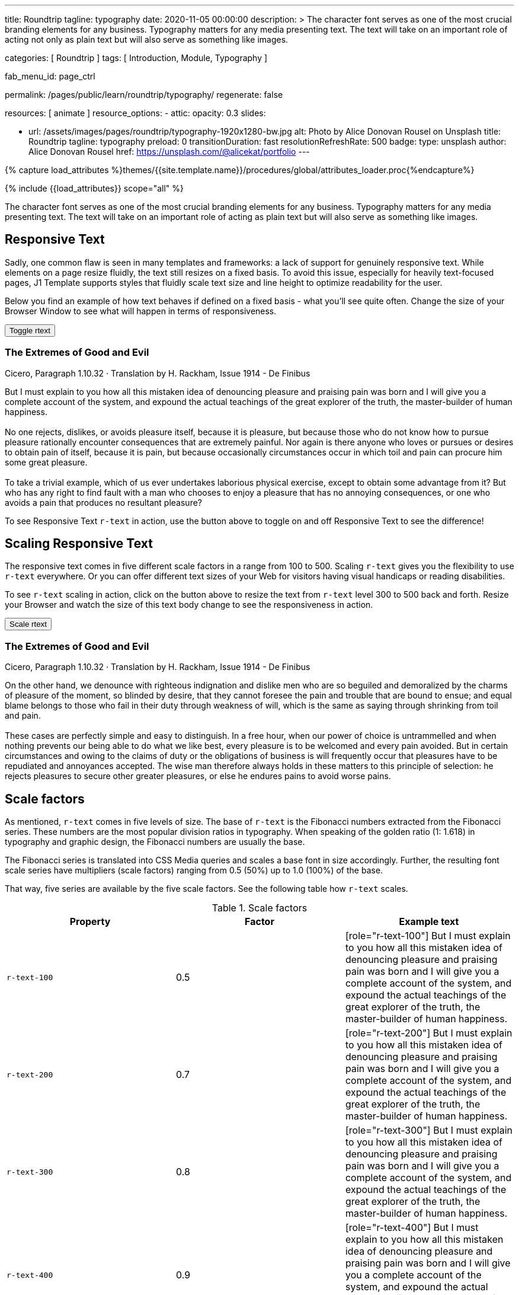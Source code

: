 ---
title:                                  Roundtrip
tagline:                                typography
date:                                   2020-11-05 00:00:00
description: >
                                        The character font serves as one of the most crucial branding elements for
                                        any business. Typography matters for any media presenting text. The text will
                                        take on an important role of acting not only as plain text but will also serve
                                        as something like images.

categories:                             [ Roundtrip ]
tags:                                   [ Introduction, Module, Typography ]

fab_menu_id:                            page_ctrl

permalink:                              /pages/public/learn/roundtrip/typography/
regenerate:                             false

resources:                              [ animate ]
resource_options:
  - attic:
      opacity:                          0.3
      slides:

        - url:                          /assets/images/pages/roundtrip/typography-1920x1280-bw.jpg
          alt:                          Photo by Alice Donovan Rousel on Unsplash
          title:                        Roundtrip
          tagline:                      typography
          preload:                      0
          transitionDuration:           fast
          resolutionRefreshRate:        500
          badge:
            type:                       unsplash
            author:                     Alice Donovan Rousel
            href:                       https://unsplash.com/@alicekat/portfolio
---

// Page Initializer
// =============================================================================
// Enable the Liquid Preprocessor
:page-liquid:

// Set (local) page attributes here
// -----------------------------------------------------------------------------
// :page--attr:                         <attr-value>
:images-dir:                            {imagesdir}/pages/roundtrip/100_present_images

//  Load Liquid procedures
// -----------------------------------------------------------------------------
{% capture load_attributes %}themes/{{site.template.name}}/procedures/global/attributes_loader.proc{%endcapture%}

// Load page attributes
// -----------------------------------------------------------------------------
{% include {{load_attributes}} scope="all" %}


// Page content
// ~~~~~~~~~~~~~~~~~~~~~~~~~~~~~~~~~~~~~~~~~~~~~~~~~~~~~~~~~~~~~~~~~~~~~~~~~~~~~

// Include sub-documents (if any)
// -----------------------------------------------------------------------------
[role="dropcap"]
The character font serves as one of the most crucial branding elements for
any business. Typography matters for any media presenting text. The text will
take on an important role of acting as plain text but will also serve
as something like images.

== Responsive Text

Sadly, one common flaw is seen in many templates and frameworks: a lack of
support for genuinely responsive text. While elements on a page resize
fluidly, the text still resizes on a fixed basis. To avoid this issue,
especially for heavily text-focused pages, J1 Template supports styles that
fluidly scale text size and line height to optimize readability for the user.

Below you find an example of how text behaves if defined on a fixed basis -
what you'll see quite often. Change the size of your Browser Window to see
what will happen in terms of responsiveness.

++++
<div>
  <button type="button" name="toggle-r-text" class="btn btn-primary btn-flex mt-3 mb-3">
    <i class="toggle-button mdi mdi-toggle-switch-off mdi-lg mdi-md-bg-primary-50 mr-1"></i>
    Toggle rtext
  </button>
  <div class="mb-4">
    <div class="content">
      <!-- jadams, 2020-11-15: adjusted heading levels (Google optimisation) -->
      <h3 class="notoc">The Extremes of Good and Evil</h3>
      <p class="small notoc text-gray mb-3">Cicero, Paragraph 1.10.32 · Translation by H. Rackham, Issue 1914 - De Finibus</p>
      <p class="toggle-description no-r-text">
        But I must explain to you how all this mistaken idea of denouncing
        pleasure and praising pain was born and I will give you a complete
        account of the system, and expound the actual teachings of the great
        explorer of the truth, the master-builder of human happiness.
        <br/><br/>
        No one rejects, dislikes, or avoids pleasure itself, because it is
        pleasure, but because those who do not know how to pursue pleasure
        rationally encounter consequences that are extremely painful. Nor
        again is there anyone who loves or pursues or desires to obtain pain
        of itself, because it is pain, but because occasionally circumstances
        occur in which toil and pain can procure him some great pleasure.
        <br/><br/>
        To take a trivial example, which of us ever undertakes laborious
        physical exercise, except to obtain some advantage from it? But who
        has any right to find fault with a man who chooses to enjoy a pleasure
        that has no annoying consequences, or one who avoids a pain that
        produces no resultant pleasure?
      </p>
    </div>
  </div>
</div>

<script>
  $('button[name="toggle-r-text"]').on('click', function (e) {
    $('p.toggle-description').toggleClass('no-r-text r-text-300');
    $('.toggle-button').toggleClass('mdi-toggle-switch-off mdi-toggle-switch');
  });
</script>
++++

To see Responsive Text `r-text` in action, use the button above to toggle on
and off Responsive Text to see the difference!

== Scaling Responsive Text

The responsive text comes in five different scale factors in a range from 100
to 500. Scaling `r-text` gives you the flexibility to use `r-text` everywhere.
Or you can offer different text sizes of your Web for visitors having visual
handicaps or reading disabilities.

To see `r-text` scaling in action, click on the button above to resize
the text from `r-text` level 300 to 500 back and forth. Resize
your Browser and watch the size of this text body change to see the
responsiveness in action.

++++
<div>
  <button type="button" name="scale-r-text" class="btn btn-primary btn-flex mt-3 mb-3">
    <i class="scale-button mdi mdi-arrow-up mdi-lg mdi-md-bg-primary-50 mr-1"></i>
    Scale rtext
  </button>
  <div class="mb-4">
    <div class="content">
      <!-- jadams, 2020-11-15: adjusted heading levels (Google optimisation) -->
      <h3 class="notoc">The Extremes of Good and Evil</h3>
      <p class="small notoc text-gray mb-3">Cicero, Paragraph 1.10.32 · Translation by H. Rackham, Issue 1914 - De Finibus</p>
      <p class="scale-description r-text-300">
        On the other hand, we denounce with righteous indignation and dislike men who
        are so beguiled and demoralized by the charms of pleasure of the moment, so
        blinded by desire, that they cannot foresee the pain and trouble that are
        bound to ensue; and equal blame belongs to those who fail in their duty through
        weakness of will, which is the same as saying through shrinking from toil and pain.
        <br/><br/>
        These cases are perfectly simple and easy to distinguish. In a free hour, when
        our power of choice is untrammelled and when nothing prevents our being able to
        do what we like best, every pleasure is to be welcomed and every pain avoided.
        But in certain circumstances and owing to the claims of duty or the obligations
        of business is will frequently occur that pleasures have to be repudiated and
        annoyances accepted. The wise man therefore always holds in these matters to
        this principle of selection: he rejects pleasures to secure other greater
        pleasures, or else he endures pains to avoid worse pains.
      </p>
    </div>
  </div>
</div>

<script>
  $('button[name="scale-r-text"]').on('click', function (e) {
    $('p.scale-description').toggleClass('r-text-300 r-text-500');
    $('.scale-button').toggleClass('mdi-arrow-up mdi-arrow-down');
  });
</script>
++++

== Scale factors

As mentioned, `r-text` comes in five levels of size. The base of `r-text` is
the Fibonacci numbers extracted from the Fibonacci series. These numbers are
the most popular division ratios in typography. When speaking of the golden
ratio (1: 1.618) in typography and graphic design, the Fibonacci numbers are
usually the base.

The Fibonacci series is translated into CSS Media queries and scales a base
font in size accordingly. Further, the resulting font scale series have
multipliers (scale factors) ranging from 0.5 (50%) up to 1.0 (100%) of the
base.

That way, five series are available by the five scale factors. See the following
table how `r-text` scales.

.Scale factors
|===
|Property |Factor |Example text

|`r-text-100`
|0.5
|
[role="r-text-100"]
But I must explain to you how all this mistaken idea of denouncing
pleasure and praising pain was born and I will give you a complete
account of the system, and expound the actual teachings of the great
explorer of the truth, the master-builder of human happiness.

|`r-text-200`
|0.7
|
[role="r-text-200"]
But I must explain to you how all this mistaken idea of denouncing
pleasure and praising pain was born and I will give you a complete
account of the system, and expound the actual teachings of the great
explorer of the truth, the master-builder of human happiness.

|`r-text-300`
|0.8
|
[role="r-text-300"]
But I must explain to you how all this mistaken idea of denouncing
pleasure and praising pain was born and I will give you a complete
account of the system, and expound the actual teachings of the great
explorer of the truth, the master-builder of human happiness.

|`r-text-400`
|0.9
|
[role="r-text-400"]
But I must explain to you how all this mistaken idea of denouncing
pleasure and praising pain was born and I will give you a complete
account of the system, and expound the actual teachings of the great
explorer of the truth, the master-builder of human happiness.

|`r-text-500`
|1.0
|
[role="r-text-500"]
But I must explain to you how all this mistaken idea of denouncing
pleasure and praising pain was born and I will give you a complete
account of the system, and expound the actual teachings of the great
explorer of the truth, the master-builder of human happiness.

|===

== What next

Have you enjoyed playing with the text? We hope so. But even more, J1 can
do for your web pages. With the examples on that page, icons support the
meaning of what was grouped as text.

J1 Template supports popular icons font sets like:

* Material Design Icons
* FontAwesome Icons V5
* Iconify

Would you like to learn more about icons? The next example page focus on what's
possible using link:{url-roundtrip--icon-fonts}[Icon Fonts, {browser-window--new}].
